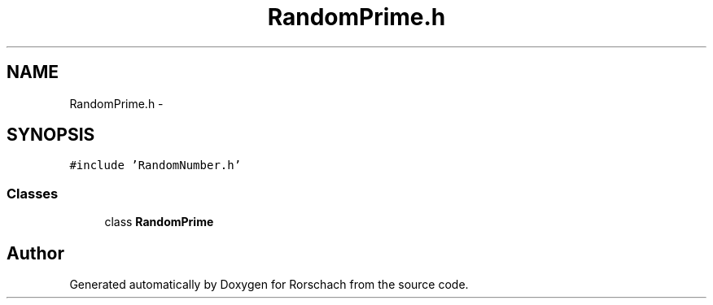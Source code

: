 .TH "RandomPrime.h" 3 "Thu Dec 4 2014" "Rorschach" \" -*- nroff -*-
.ad l
.nh
.SH NAME
RandomPrime.h \- 
.SH SYNOPSIS
.br
.PP
\fC#include 'RandomNumber\&.h'\fP
.br

.SS "Classes"

.in +1c
.ti -1c
.RI "class \fBRandomPrime\fP"
.br
.in -1c
.SH "Author"
.PP 
Generated automatically by Doxygen for Rorschach from the source code\&.

